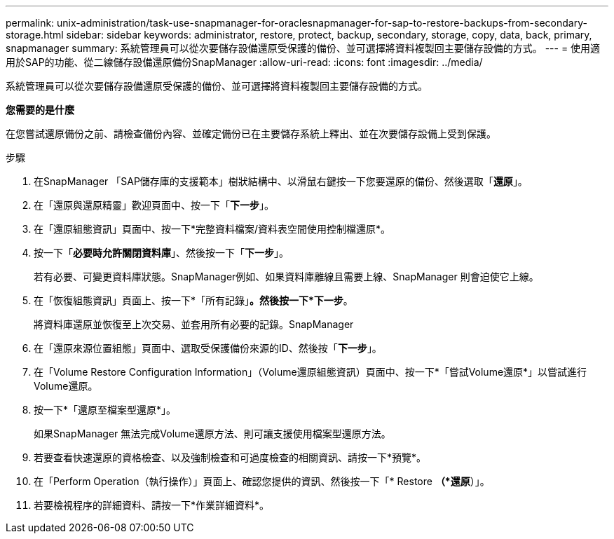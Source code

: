 ---
permalink: unix-administration/task-use-snapmanager-for-oraclesnapmanager-for-sap-to-restore-backups-from-secondary-storage.html 
sidebar: sidebar 
keywords: administrator, restore, protect, backup, secondary, storage, copy, data, back, primary, snapmanager 
summary: 系統管理員可以從次要儲存設備還原受保護的備份、並可選擇將資料複製回主要儲存設備的方式。 
---
= 使用適用於SAP的功能、從二線儲存設備還原備份SnapManager
:allow-uri-read: 
:icons: font
:imagesdir: ../media/


[role="lead"]
系統管理員可以從次要儲存設備還原受保護的備份、並可選擇將資料複製回主要儲存設備的方式。

*您需要的是什麼*

在您嘗試還原備份之前、請檢查備份內容、並確定備份已在主要儲存系統上釋出、並在次要儲存設備上受到保護。

.步驟
. 在SnapManager 「SAP儲存庫的支援範本」樹狀結構中、以滑鼠右鍵按一下您要還原的備份、然後選取「*還原*」。
. 在「還原與還原精靈」歡迎頁面中、按一下「*下一步*」。
. 在「還原組態資訊」頁面中、按一下*完整資料檔案/資料表空間使用控制檔還原*。
. 按一下「*必要時允許關閉資料庫*」、然後按一下「*下一步*」。
+
若有必要、可變更資料庫狀態。SnapManager例如、如果資料庫離線且需要上線、SnapManager 則會迫使它上線。

. 在「恢復組態資訊」頁面上、按一下*「所有記錄」*。然後按一下*下一步*。
+
將資料庫還原並恢復至上次交易、並套用所有必要的記錄。SnapManager

. 在「還原來源位置組態」頁面中、選取受保護備份來源的ID、然後按「*下一步*」。
. 在「Volume Restore Configuration Information」（Volume還原組態資訊）頁面中、按一下*「嘗試Volume還原*」以嘗試進行Volume還原。
. 按一下*「還原至檔案型還原*」。
+
如果SnapManager 無法完成Volume還原方法、則可讓支援使用檔案型還原方法。

. 若要查看快速還原的資格檢查、以及強制檢查和可過度檢查的相關資訊、請按一下*預覽*。
. 在「Perform Operation（執行操作）」頁面上、確認您提供的資訊、然後按一下「* Restore *（*還原*）」。
. 若要檢視程序的詳細資料、請按一下*作業詳細資料*。

